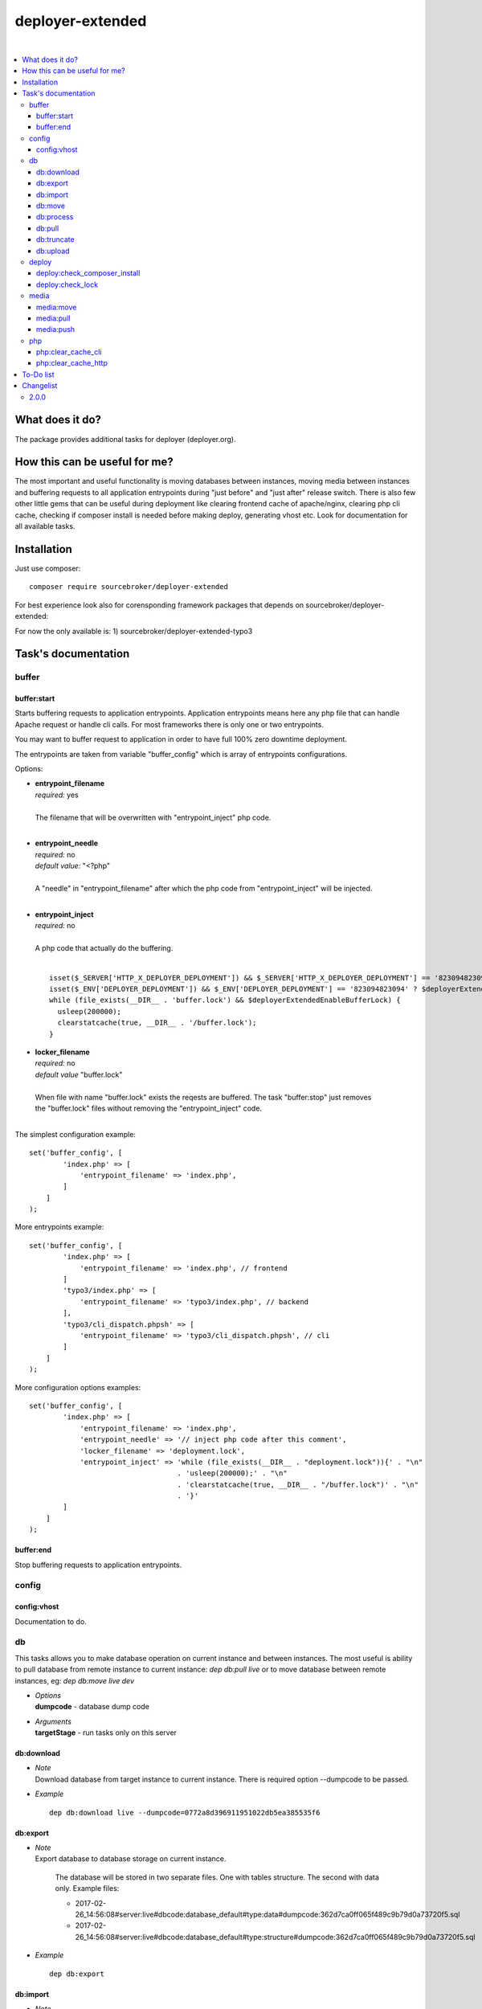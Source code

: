 deployer-extended
=================

.. image:: https://styleci.io/repos/82486796/shield?branch=master
   :target: https://styleci.io/repos/82486796

.. image:: https://scrutinizer-ci.com/g/sourcebroker/deployer-extended/badges/quality-score.png?b=master
   :target: https://scrutinizer-ci.com/g/sourcebroker/deployer-extended/?branch=master

.. image:: http://img.shields.io/packagist/v/sourcebroker/deployer-extended.svg?style=flat
   :target: https://packagist.org/packages/sourcebroker/deployer-extended

.. image:: https://img.shields.io/badge/license-MIT-blue.svg?style=flat
   :target: https://packagist.org/packages/sourcebroker/deployer-extended

|

.. contents:: :local:

What does it do?
----------------

The package provides additional tasks for deployer (deployer.org).

How this can be useful for me?
------------------------------

The most important and useful functionality is moving databases between instances,
moving media between instances and buffering requests to all application entrypoints
during "just before" and "just after" release switch. There is also few other little
gems that can be useful during deployment like clearing frontend cache of apache/nginx,
clearing php cli cache, checking if composer install is needed before making deploy,
generating vhost etc. Look for documentation for all available tasks.

Installation
------------

Just use composer:

::

    composer require sourcebroker/deployer-extended

For best experience look also for corensponding framework packages that depends on
sourcebroker/deployer-extended:

For now the only available is:
1) sourcebroker/deployer-extended-typo3



Task's documentation
--------------------

buffer
~~~~~~

buffer:start
++++++++++++

Starts buffering requests to application entrypoints. Application entrypoints means here any php file that
can handle Apache request or handle cli calls. For most frameworks there is only one or two entrypoints.

You may want to buffer request to application in order to have full 100% zero downtime deployment.

The entrypoints are taken from variable "buffer_config" which is array of entrypoints configurations.

Options:

- | **entrypoint_filename**
  | *required:* yes
  |
  | The filename that will be overwritten with "entrypoint_inject" php code.
  |
  
- | **entrypoint_needle**
  | *required:* no
  | *default value:* "<?php"
  |
  | A "needle" in "entrypoint_filename" after which the php code from "entrypoint_inject" will be injected.
  |
  
- | **entrypoint_inject**
  | *required:* no
  |
  | A php code that actually do the buffering.
  |
  ::
  
       isset($_SERVER['HTTP_X_DEPLOYER_DEPLOYMENT']) && $_SERVER['HTTP_X_DEPLOYER_DEPLOYMENT'] == '823094823094' ? $deployerExtendedEnableBufferLock = false : $deployerExtendedEnableBufferLock = true;
       isset($_ENV['DEPLOYER_DEPLOYMENT']) && $_ENV['DEPLOYER_DEPLOYMENT'] == '823094823094' ? $deployerExtendedEnableBufferLock = false: $deployerExtendedEnableBufferLock = true;
       while (file_exists(__DIR__ . 'buffer.lock') && $deployerExtendedEnableBufferLock) {
         usleep(200000);
         clearstatcache(true, __DIR__ . '/buffer.lock');
       }
  
  
- | **locker_filename**
  | *required:* no
  | *default value* "buffer.lock"
  |
  | When file with name "buffer.lock" exists the reqests are buffered. The task "buffer:stop" just removes
  | the "buffer.lock" files without removing the "entrypoint_inject" code.
  |
  
The simplest configuration example:
::

   set('buffer_config', [
           'index.php' => [
               'entrypoint_filename' => 'index.php',
           ]
       ]
   );

More entrypoints example:
::

   set('buffer_config', [
           'index.php' => [
               'entrypoint_filename' => 'index.php', // frontend
           ]
           'typo3/index.php' => [
               'entrypoint_filename' => 'typo3/index.php', // backend
           ],
           'typo3/cli_dispatch.phpsh' => [
               'entrypoint_filename' => 'typo3/cli_dispatch.phpsh', // cli
           ]
       ]
   );
More configuration options examples:
::

   set('buffer_config', [
           'index.php' => [
               'entrypoint_filename' => 'index.php',
               'entrypoint_needle' => '// inject php code after this comment',
               'locker_filename' => 'deployment.lock',
               'entrypoint_inject' => 'while (file_exists(__DIR__ . "deployment.lock")){' . "\n"
                                      . 'usleep(200000);' . "\n"
                                      . 'clearstatcache(true, __DIR__ . "/buffer.lock")' . "\n"
                                      . '}'
           ]
       ]
   );



buffer:end
++++++++++

Stop buffering requests to application entrypoints.

config
~~~~~~

config:vhost
++++++++++++

Documentation to do.

db
~~

This tasks allows you to make database operation on current instance and between instances.
The most useful is ability to pull database from remote instance to current instance: `dep db:pull live`
or to move database between remote instances, eg: `dep db:move live dev`


- | *Options*
  | **dumpcode** - database dump code

- | *Arguments*
  | **targetStage** - run tasks only on this server

db:download
+++++++++++

- | *Note*
  | Download database from target instance to current instance.
    There is required option --dumpcode to be passed.

- | *Example*
  ::

   dep db:download live --dumpcode=0772a8d396911951022db5ea385535f6

db:export
+++++++++

- | *Note*
  | Export database to database storage on current instance.

    The database will be stored in two separate files. One with tables structure. The second with data only.
    Example files:

    * 2017-02-26_14:56:08#server:live#dbcode:database_default#type:data#dumpcode:362d7ca0ff065f489c9b79d0a73720f5.sql
    * 2017-02-26_14:56:08#server:live#dbcode:database_default#type:structure#dumpcode:362d7ca0ff065f489c9b79d0a73720f5.sql

- | *Example*
  ::

   dep db:export

db:import
+++++++++

- | *Note*
  | Import database from current instance database storage.
    There is required option --dumpcode to be passed.

- | *Example*
  ::

   dep db:import --dumpcode=0772a8d396911951022db5ea385535f66

db:move
+++++++

- | *Note*
  | This command allows you to move database between instances.
    In the background it runs several commands to accomplish this task.

- | *Example*
  | Example call when you are on your local instance can be ``dep db:move live dev``
    This will move database from live instance to dev instance.
    It will do following:
    1) First it runs db:export task on target instance and get the "dumpcode" as return to use it in next commands.
    2) Then it runs db:download (with "dumpcode" value from first task).
    3) Then it runs db:process (with "dumpcode" value from first task).
    4) Then it runs db:import (with "dumpcode" value from first task).


db:process
++++++++++

- | *Note*
  | This command will run some defined commands on pure sql file as its sometimes needed to remove
    or replace some strings directly on sql file before importing.
    There is required option --dumpcode to be passed.

- | *Example*
  ::

   dep db:process --dumpcode=0772a8d396911951022db5ea385535f66


db:pull
+++++++

- | *Note*
  | This command allows you to download database from target instance to current instance.
    In the background it runs several commands to accomplish this task.
    It will do following:
    1) First it runs db:export task on target instance and get the "dumpcode" as return to use it in next commands.
    2) Then it runs db:download (with "dumpcode" value from first task).
    3) Then it runs db:process (with "dumpcode" value from first task).
    4) Then it runs db:import (with "dumpcode" value from first task).

- | *Example*
  ::

   dep db:pull live

db:truncate
+++++++++++

- | *Note*
  | This command allows you to truncate database tables defined in database config var "caching_tables"

- | *Example*

  ::

   dep db:truncate --dumpcode=0772a8d396911951022db5ea385535f6


db:upload
+++++++++

- | *Note*
  | This command will upload the sql dump file to target instance.
  | There is required option --dumpcode to be passed.

- | *Example*
  | Upload database with dumpcode 0772a8d396911951022db5ea385535f6 to live instance
    and store it on database storage folder.

  ::

   dep db:upload live --dumpcode=0772a8d396911951022db5ea385535f6


deploy
~~~~~~

deploy:check_composer_install
+++++++++++++++++++++++++++++

- *Note*

  Check if there is composer.lock file on current instance and if its there then make dry run for
  "composer install". If "composer install" returns information that some packages needs to be updated
  or installed then it means that probably developer pulled composer.lock changes from repo but forget
  to make "composer install". In that case deployment is stopped to allow developer to update packages,
  make some test and make deployment then.

deploy:check_lock
+++++++++++++++++

- *Note*

  Check for existance of file deploy.lock in root of current instance. If the file deploy.lock is there then
  deployment is stopped.

  You can use it for whatever reason you have. Imagine that you develop css/js locally with "grunt watch".
  After you have working code you may forget to build final js/css with "grunt build" and you will deploy
  css/js that will be not used on production which reads compiled css/js.

  To prevent this situation you can make "grunt watch" to generate file "deploy.lock" (with text "Run
  'grunt build'." inside) to inform you that you missed some step before deploying application.


media
~~~~~

media:move
++++++++++

Documentation to do.

media:pull
++++++++++

Documentation to do.

media:push
++++++++++

Documentation to do.


php
~~~

php:clear_cache_cli
+++++++++++++++++++

This task clear the stat cache for real file pathes (http://php.net/manual/en/function.clearstatcache.php).
Additionally it clears opcache and eaccelaeator cache for CLI context.

php:clear_cache_http
++++++++++++++++++++

This task clear the opcache and eaccelaeator cache for WEB context.

To-Do list
----------

1. Refactor config:vhost to support nginx


Changelist
----------

2.0.0
~~~~~

b) Update documentation
